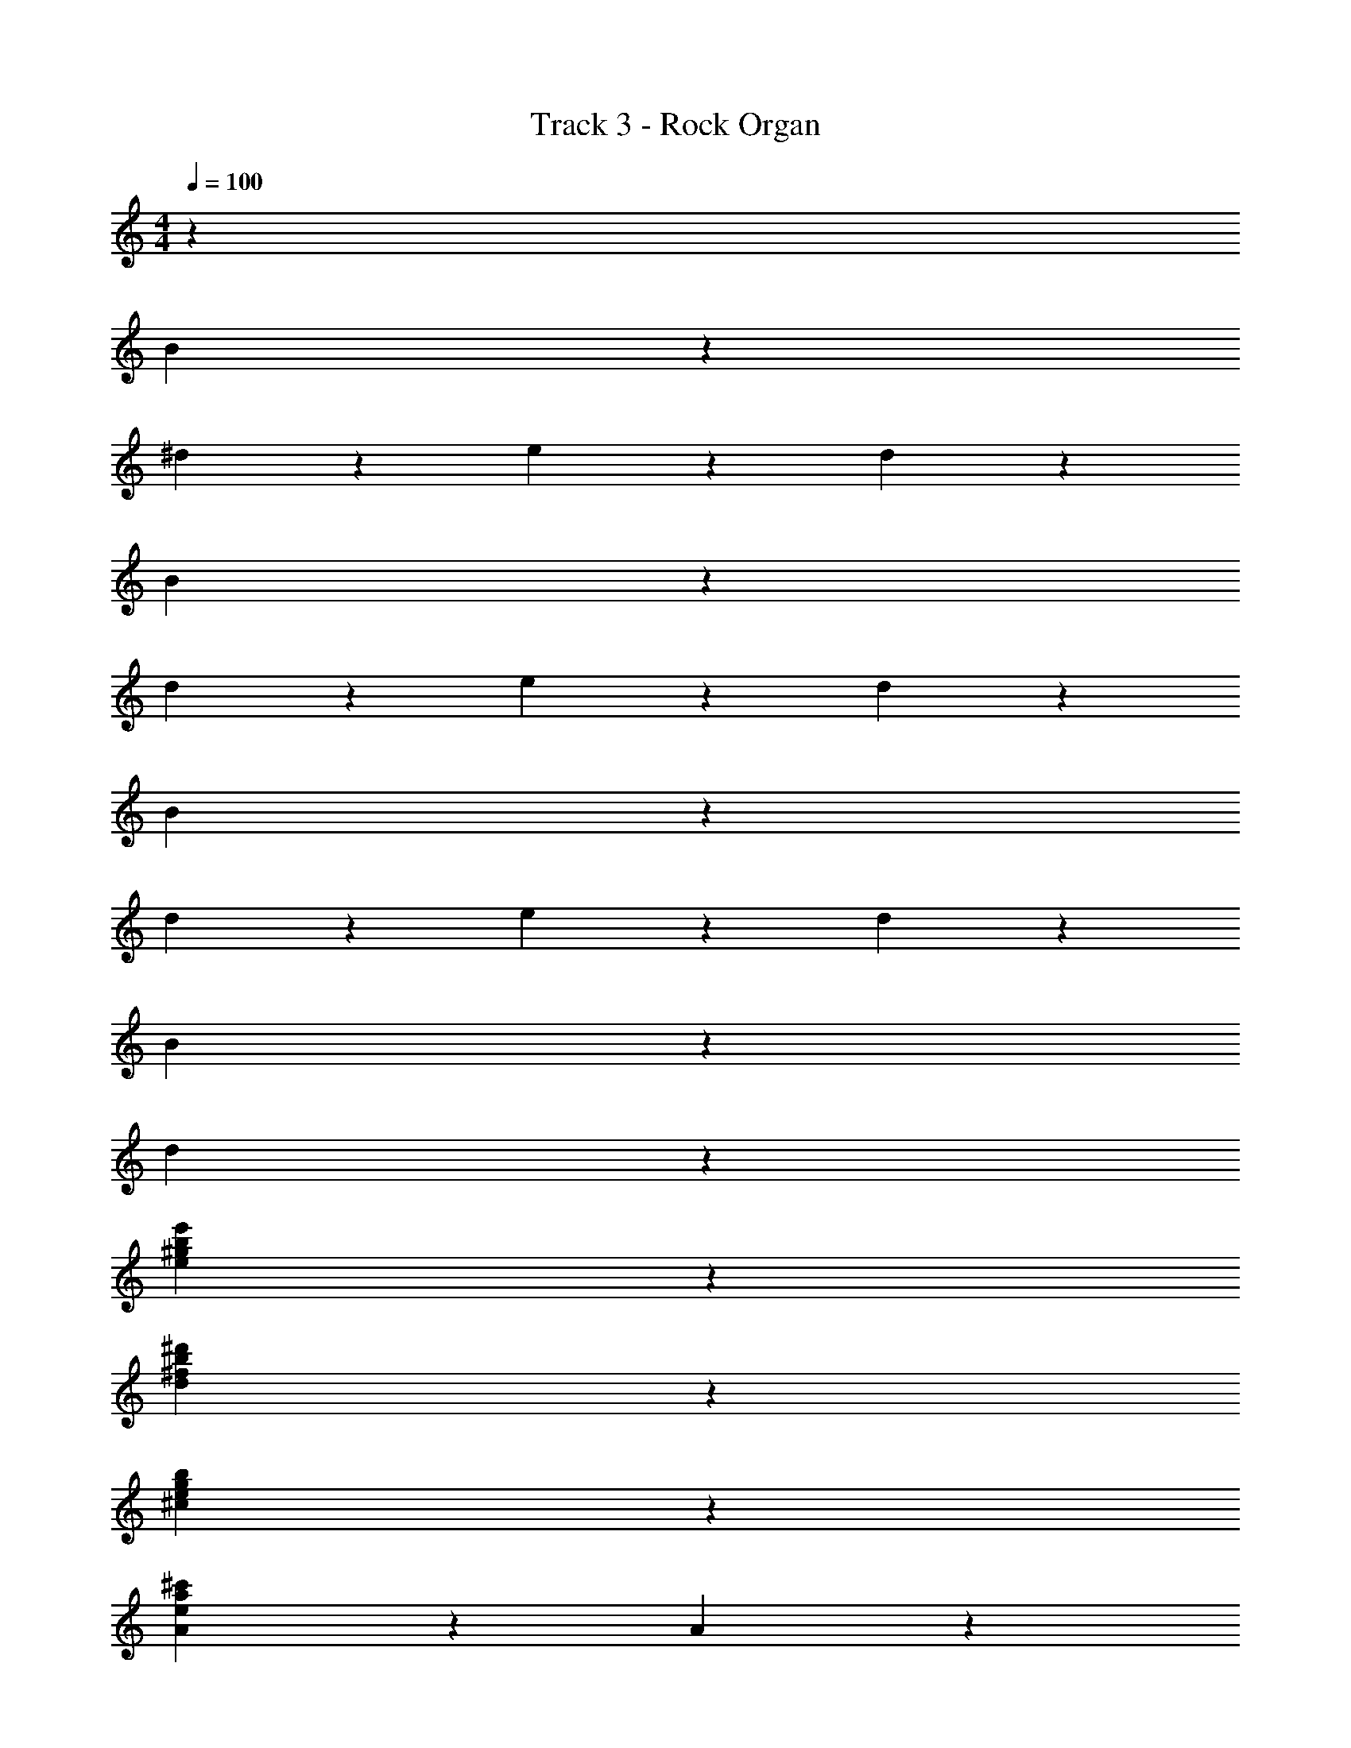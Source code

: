 X: 1
T: Track 3 - Rock Organ
Z: ABC Generated by Starbound Composer v0.8.7
L: 1/4
M: 4/4
Q: 1/4=100
K: C
z2011/24 
B95/24 z/24 
^d143/72 z/72 e95/96 z/96 d95/96 z/96 
B95/24 z/24 
d143/72 z/72 e95/96 z/96 d95/96 z/96 
B95/24 z/24 
d143/72 z/72 e95/96 z/96 d95/96 z/96 
B95/24 z/24 
d191/96 z193/96 
[e95/24b95/24e'95/24^g95/24] z/24 
[b95/24^f95/24^d'95/24d95/24] z/24 
[g95/24b95/24e95/24^c95/24] z/24 
[A143/72a95/24e95/24^c'95/24] z/72 A143/72 z/72 
[e'95/24b95/24g95/24e95/24] z/24 
[d'95/24b95/24f95/24d95/24] z/24 
[c95/24e95/24b95/24g95/24] z/24 
[A95/24e95/24c'95/24a95/24] z/24 
[e'95/24e95/24b95/24g95/24] z/24 
[d95/24b95/24d'95/24f95/24] z/24 
[g95/24c'95/24^g'95/24e95/24c95/24] z/24 
[e143/72c'143/72a143/72A143/72b'95/24] z/72 [B143/72b143/72f143/72] z/72 
[e95/24e'95/24g95/24b95/24] z/24 
[b95/24d95/24d'95/24f95/24] z/24 
[b95/24g95/24c95/24e95/24] z/24 
[b'95/24a95/24A95/24e95/24c'95/24] z/24 
[e'95/24b95/24g95/24e95/24] z/24 
[d'95/24d95/24b95/24f95/24] z/24 
[c95/24g'95/24e95/24g95/24c'95/24] z/24 
[a143/72c'143/72A143/72e143/72b'95/24] z/72 [f143/72B143/72b143/72] z/72 
[a95/24g95/24c'95/24e'95/24e95/24] z/24 
[d'143/72f143/72d143/72b95/24] z/72 [e'95/96g95/96e95/96] z/96 [d95/96f95/96d'95/96] z/96 
[c'95/24g95/24e95/24a95/24e'95/24] z/24 
[f143/72d'143/72d143/72b95/24] z/72 [e'95/96g95/96e95/96] z/96 [d95/96f95/96d'95/96] z/96 
[e'95/24g95/24a95/24e95/24c'95/24] z/24 
[f143/72d143/72d'143/72b95/24] z/72 [g95/96e'95/96e95/96] z/96 [d'95/96f95/96d95/96] z/96 
[a95/24e95/24c'95/24e'95/24g95/24] z/24 
[d95/24b95/24d'95/24f95/24] z/24 
[b95/24g95/24e95/24e'95/24] z/24 
[f95/24d95/24b95/24d'95/24] z/24 
[e95/24b95/24c95/24g95/24] z/24 
[b'95/24A95/24c'95/24a95/24e95/24] z/24 
[e95/24e'95/24g95/24b95/24] z/24 
[f95/24d95/24d'95/24b95/24] z/24 
[e143/72g143/72c143/72b1331/168] z/72 [f143/72B143/72d143/72] z/72 
[c'143/72A143/72a143/72e143/72e'95/24] z/72 [d143/72f143/72B143/72] z/72 
[e'95/24a95/24e95/24c'95/24g95/24] z/24 
[d'143/72d143/72f143/72b95/24] z/72 [g95/96e95/96e'95/96] z/96 [d95/96f95/96d'95/96] z/96 
[e'95/24c'95/24g95/24e95/24a95/24] z/24 
[d143/72d'143/72f143/72b95/24] z/72 [e'95/96e95/96g95/96] z/96 [d'95/96f95/96d95/96] z/96 
[c'95/24e'95/24e95/24a95/24g95/24] z/24 
[f143/72d'143/72d143/72b95/24] z/72 [e95/96g95/96e'95/96] z/96 [f95/96d'95/96d95/96] z/96 
[a95/24e'95/24c'95/24g95/24e95/24] z/24 
[d143/72f143/72d'143/72b95/24] z/72 [e95/96e'95/96g95/96] z/96 [d'95/96d95/96f95/96] z/96 
[e'95/24c'95/24g95/24a95/24e95/24] z/24 
[d143/72d'143/72f143/72b95/24] z/72 [e95/96g95/96e'95/96] z/96 [f95/96d95/96d'95/96] z/96 
[g95/24e95/24a95/24c'95/24e'95/24] z/24 
[d'95/24b95/24d95/24f95/24] z/24 
[e95/24g95/24b95/24e'95/24] z/24 
[d'95/24b95/24d95/24f95/24] z/24 
[g95/24e'95/24e95/24c95/24b1331/168] z/24 
[c'143/72a143/72A143/72e143/72e'95/24] z/72 [f143/72d143/72B143/72] z/72 
[g95/24b95/24e'95/24e95/24] z/24 
[d95/24b95/24d'95/24f95/24] z/24 
[e95/24e'95/24g95/24c95/24b427/72] z/24 
[a143/72e'143/72c'143/72e143/72A143/72] z145/72 
[z53/24e'109/48] [z/16d'5/16] [z/16c'5/16] [z/16b5/16] [z/16a5/16] [z/16g5/16] [z/16f5/16] [z/16e5/16] [z/16d5/16] [z/16c5/16] [z/16B5/16] [z/16A5/16] [z/16^G5/16] [z/16^F5/16] E15/16 
